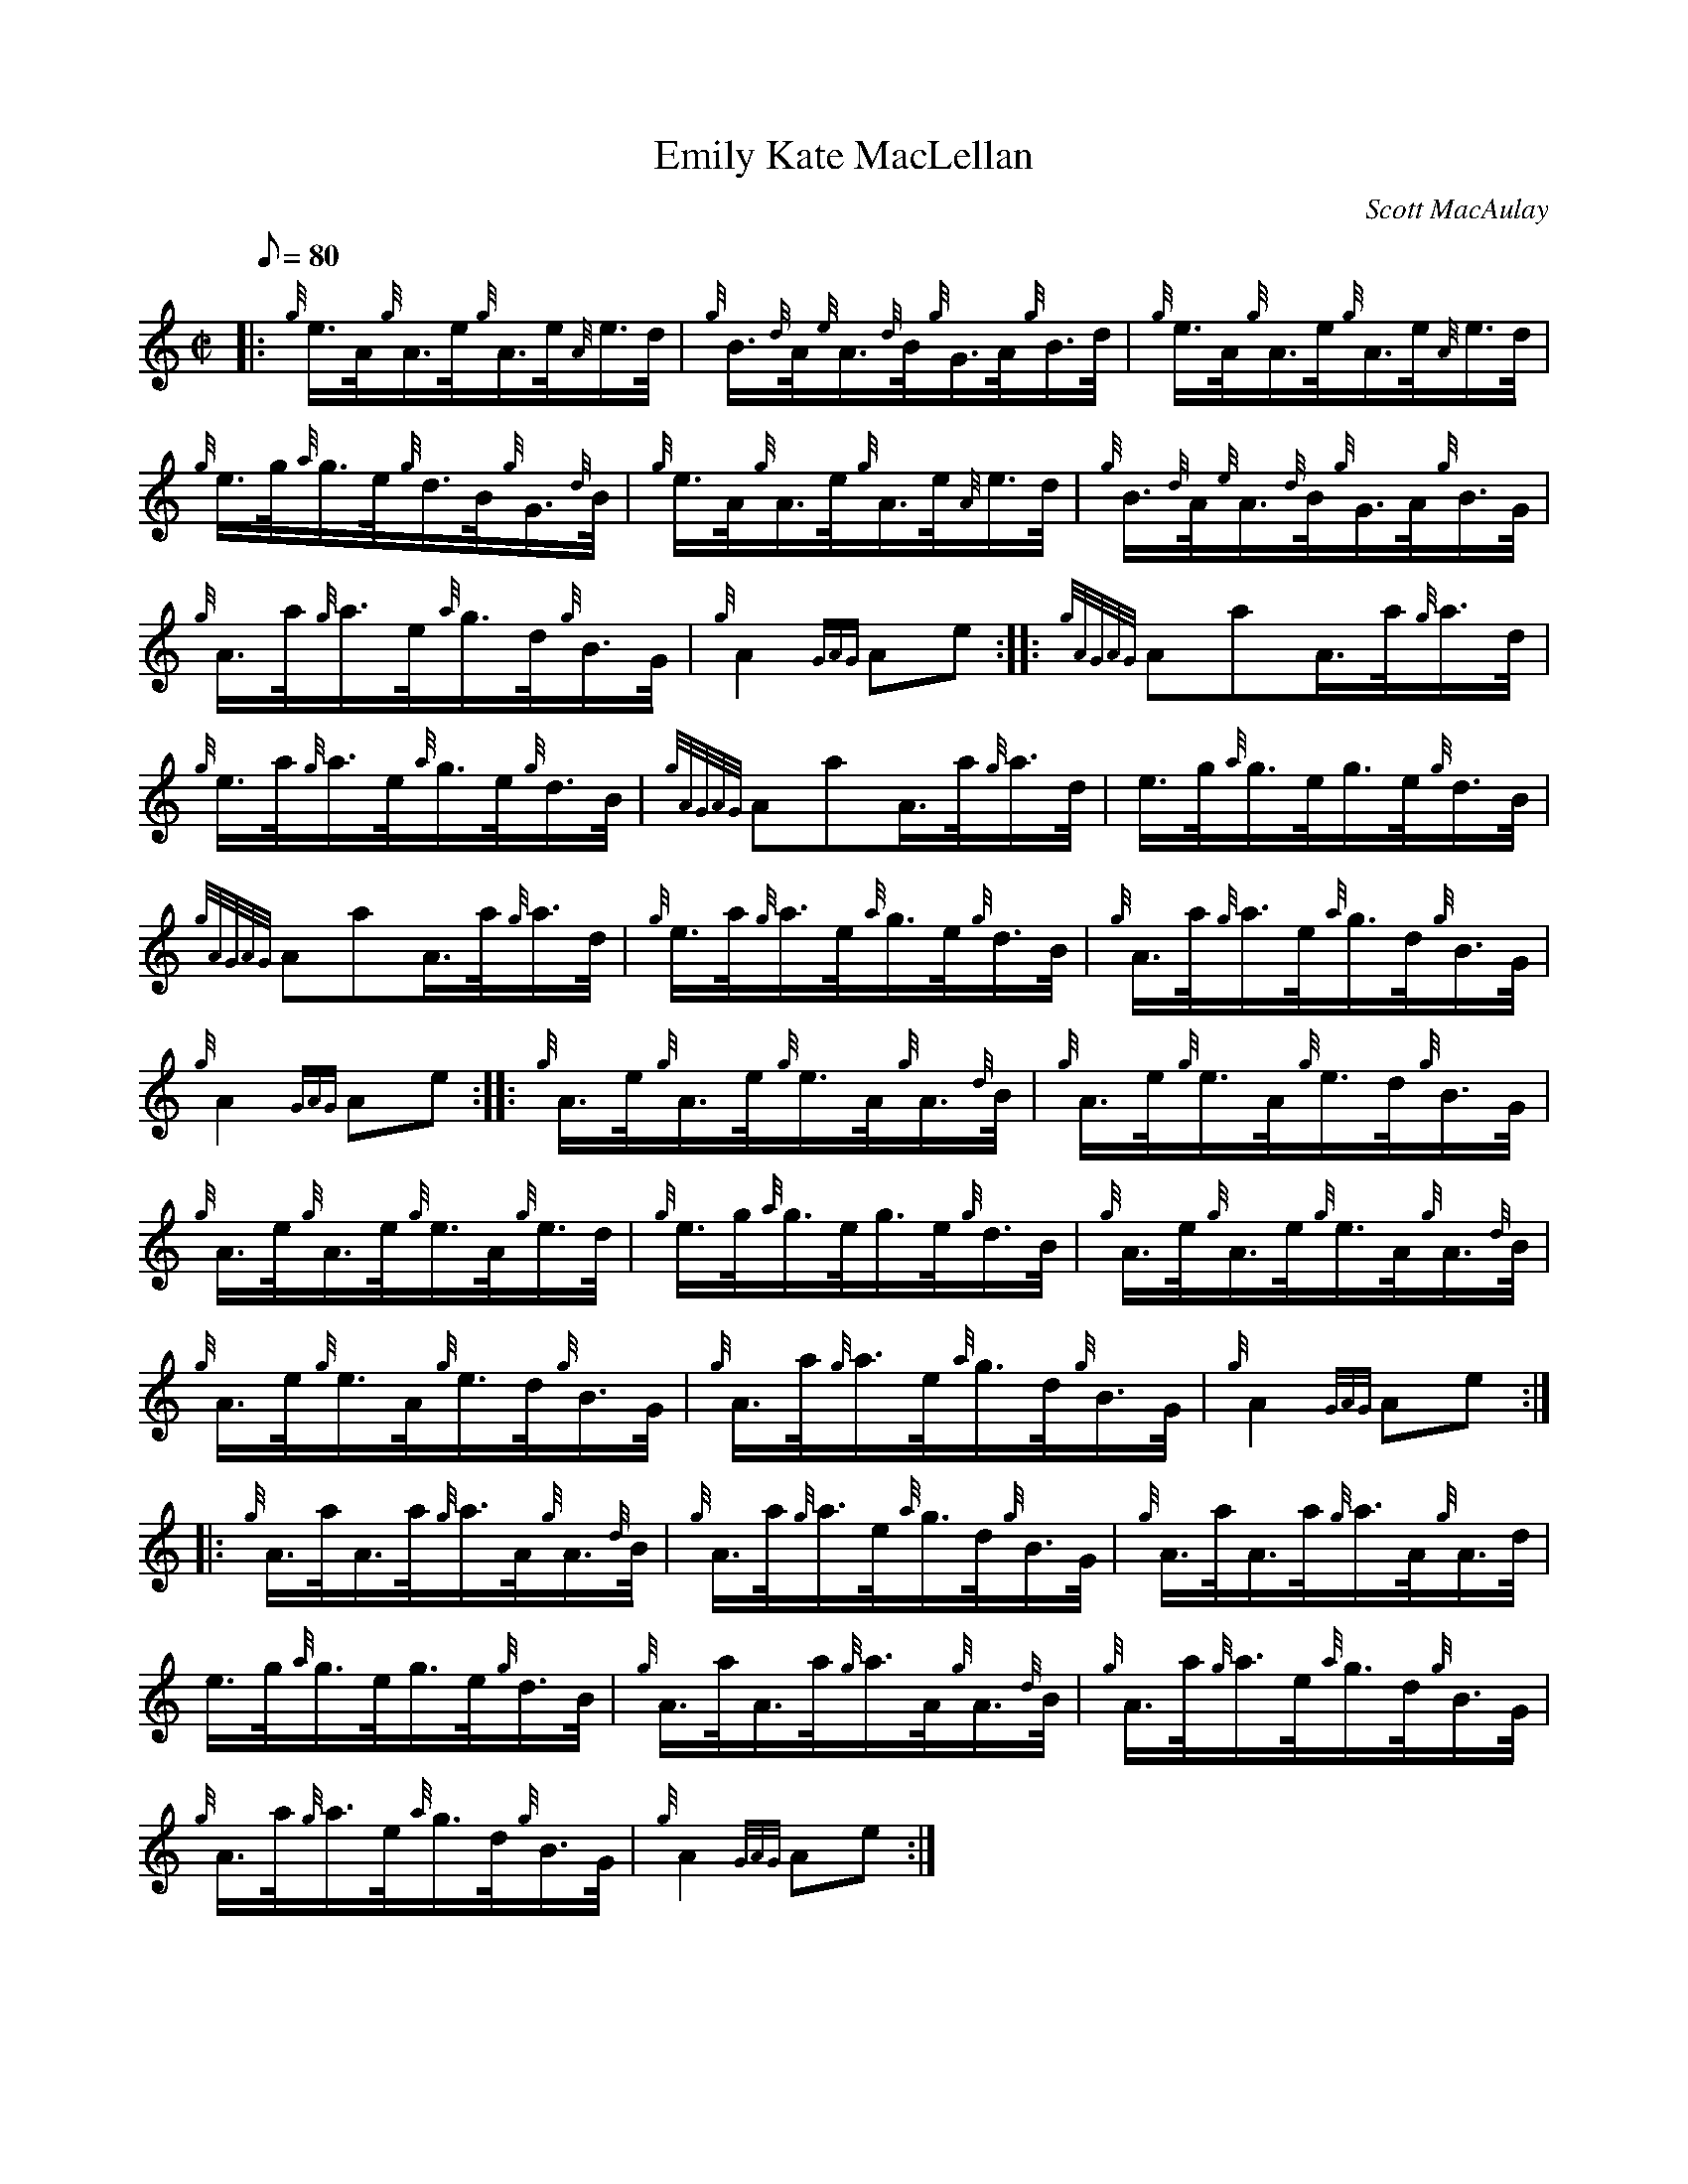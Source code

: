 X: 1
T:Emily Kate MacLellan
M:C|
L:1/8
Q:80
C:Scott MacAulay
S:Hornpipe
K:HP
|: {g}e3/4A/4{g}A3/4e/4{g}A3/4e/4{A}e3/4d/4|
{g}B3/4{d}A/4{e}A3/4{d}B/4{g}G3/4A/4{g}B3/4d/4|
{g}e3/4A/4{g}A3/4e/4{g}A3/4e/4{A}e3/4d/4|  !
{g}e3/4g/4{a}g3/4e/4{g}d3/4B/4{g}G3/4{d}B/4|
{g}e3/4A/4{g}A3/4e/4{g}A3/4e/4{A}e3/4d/4|
{g}B3/4{d}A/4{e}A3/4{d}B/4{g}G3/4A/4{g}B3/4G/4|  !
{g}A3/4a/4{g}a3/4e/4{a}g3/4d/4{g}B3/4G/4|
{g}A2{GAG}Ae:| |:
{gAGAG}AaA3/4a/4{g}a3/4d/4|  !
{g}e3/4a/4{g}a3/4e/4{a}g3/4e/4{g}d3/4B/4|
{gAGAG}AaA3/4a/4{g}a3/4d/4|
e3/4g/4{a}g3/4e/4g3/4e/4{g}d3/4B/4|  !
{gAGAG}AaA3/4a/4{g}a3/4d/4|
{g}e3/4a/4{g}a3/4e/4{a}g3/4e/4{g}d3/4B/4|
{g}A3/4a/4{g}a3/4e/4{a}g3/4d/4{g}B3/4G/4|  !
{g}A2{GAG}Ae:| |:
{g}A3/4e/4{g}A3/4e/4{g}e3/4A/4{g}A3/4{d}B/4|
{g}A3/4e/4{g}e3/4A/4{g}e3/4d/4{g}B3/4G/4|  !
{g}A3/4e/4{g}A3/4e/4{g}e3/4A/4{g}e3/4d/4|
{g}e3/4g/4{a}g3/4e/4g3/4e/4{g}d3/4B/4|
{g}A3/4e/4{g}A3/4e/4{g}e3/4A/4{g}A3/4{d}B/4|  !
{g}A3/4e/4{g}e3/4A/4{g}e3/4d/4{g}B3/4G/4|
{g}A3/4a/4{g}a3/4e/4{a}g3/4d/4{g}B3/4G/4|
{g}A2{GAG}Ae:| |:  !
{g}A3/4a/4A3/4a/4{g}a3/4A/4{g}A3/4{d}B/4|
{g}A3/4a/4{g}a3/4e/4{a}g3/4d/4{g}B3/4G/4|
{g}A3/4a/4A3/4a/4{g}a3/4A/4{g}A3/4d/4|  !
e3/4g/4{a}g3/4e/4g3/4e/4{g}d3/4B/4|
{g}A3/4a/4A3/4a/4{g}a3/4A/4{g}A3/4{d}B/4|
{g}A3/4a/4{g}a3/4e/4{a}g3/4d/4{g}B3/4G/4|  !
{g}A3/4a/4{g}a3/4e/4{a}g3/4d/4{g}B3/4G/4|
{g}A2{GAG}Ae:|
